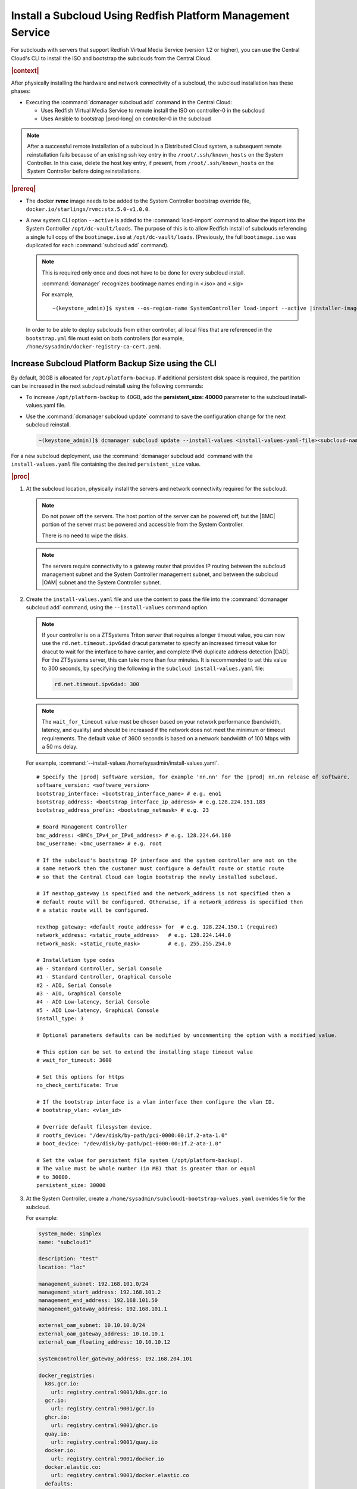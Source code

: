 
.. vbb1579292724479
.. _installing-a-subcloud-using-redfish-platform-management-service:

============================================================
Install a Subcloud Using Redfish Platform Management Service
============================================================

For subclouds with servers that support Redfish Virtual Media Service \(version
1.2 or higher\), you can use the Central Cloud's CLI to install the ISO and
bootstrap the subclouds from the Central Cloud.


.. _installing-a-subcloud-using-redfish-platform-management-service-section-N10022-N1001F-N10001:

.. rubric:: |context|

After physically installing the hardware and network connectivity of a
subcloud, the subcloud installation has these phases:

-   Executing the :command:`dcmanager subcloud add` command in the Central Cloud:

    -   Uses Redfish Virtual Media Service to remote install the ISO on
        controller-0 in the subcloud

    -   Uses Ansible to bootstrap |prod-long| on controller-0 in
        the subcloud


.. note::

    After a successful remote installation of a subcloud in a Distributed Cloud
    system, a subsequent remote reinstallation fails because of an existing ssh
    key entry in the ``/root/.ssh/known_hosts`` on the System Controller. In this
    case, delete the host key entry, if present, from ``/root/.ssh/known_hosts``
    on the System Controller before doing reinstallations.

.. rubric:: |prereq|

.. _installing-a-subcloud-using-redfish-platform-management-service-ul-g5j-3f3-qjb:

-   The docker **rvmc** image needs to be added to the System Controller
    bootstrap override file, ``docker.io/starlingx/rvmc:stx.5.0-v1.0.0``.

-   A new system CLI option ``--active`` is added to the
    :command:`load-import` command to allow the import into the
    System Controller ``/opt/dc-vault/loads``. The purpose of this is to allow
    Redfish install of subclouds referencing a single full copy of the
    ``bootimage.iso`` at ``/opt/dc-vault/loads``. \(Previously, the full
    ``bootimage.iso`` was duplicated for each :command:`subcloud add`
    command\).

    .. note::

        This is required only once and does not have to be done for every
        subcloud install.

        :command:`dcmanager` recognizes bootimage names ending in <.iso> and
        <.sig>

        For example,

        .. parsed-literal::

            ~(keystone_admin)]$ system --os-region-name SystemController load-import --active |installer-image-name|.iso |installer-image-name|.sig

    In order to be able to deploy subclouds from either controller, all local
    files that are referenced in the ``bootstrap.yml`` file must exist on both
    controllers (for example, ``/home/sysadmin/docker-registry-ca-cert.pem``).

.. _increase-subcloud-platform-backup-size:

----------------------------------------------------
Increase Subcloud Platform Backup Size using the CLI
----------------------------------------------------

By default, 30GB is allocated for ``/opt/platform-backup``. If additional
persistent disk space is required, the partition can be increased in the next
subcloud reinstall using the following commands:

-   To increase ``/opt/platform-backup`` to 40GB, add the **persistent_size: 40000**
    parameter to the subcloud install-values.yaml file.

-   Use the :command:`dcmanager subcloud update` command to save the
    configuration change for the next subcloud reinstall.

    .. code-block:: none

        ~(keystone_admin)]$ dcmanager subcloud update --install-values <install-values-yaml-file><subcloud-name>

For a new subcloud deployment, use the :command:`dcmanager subcloud add`
command with the ``install-values.yaml`` file containing the desired
``persistent_size`` value.

.. rubric:: |proc|

#.  At the subcloud location, physically install the servers and network
    connectivity required for the subcloud.

    .. note::

       Do not power off the servers. The host portion of the server can be
       powered off, but the |BMC| portion of the server must be powered and
       accessible from the System Controller.

       There is no need to wipe the disks.

    .. note::

       The servers require connectivity to a gateway router that provides IP
       routing between the subcloud management subnet and the System Controller
       management subnet, and between the subcloud |OAM| subnet and the
       System Controller subnet.

    .. include:: /_includes/installing-a-subcloud-using-redfish-platform-management-service.rest
       :start-after: begin-ref-1
       :end-before: end-ref-1

#.  Create the ``install-values.yaml`` file and use the content to pass the file
    into the :command:`dcmanager subcloud add` command, using the
    ``--install-values`` command option.

    .. note::

        If your controller is on a ZTSystems Triton server that requires a
        longer timeout value, you can now use the ``rd.net.timeout.ipv6dad``
        dracut parameter to specify an increased timeout value for dracut to
        wait for the interface to have carrier, and complete IPv6 duplicate
        address detection |DAD|. For the ZTSystems server, this can take more
        than four minutes. It is recommended to set this value to 300 seconds,
        by specifying the following in the ``subcloud install-values.yaml``
        file:

        .. code-block:: none

            rd.net.timeout.ipv6dad: 300

    .. note::

        The ``wait_for_timeout`` value must be chosen based on your network
        performance (bandwidth, latency, and quality) and should be increased
        if the network does not meet the minimum or timeout requirements.
        The default value of 3600 seconds is based on a network bandwidth
        of 100 Mbps with a 50 ms delay.

        .. include:: /_includes/installing-a-subcloud-using-redfish-platform-management-service.rest
           :start-after: begin-syslimit
           :end-before: end-syslimit

    For example, :command:`--install-values /home/sysadmin/install-values.yaml`.

    .. parsed-literal::

        # Specify the |prod| software version, for example 'nn.nn' for the |prod| nn.nn release of software.
        software_version: <software_version>
        bootstrap_interface: <bootstrap_interface_name> # e.g. eno1
        bootstrap_address: <bootstrap_interface_ip_address> # e.g.128.224.151.183
        bootstrap_address_prefix: <bootstrap_netmask> # e.g. 23

        # Board Management Controller
        bmc_address: <BMCs_IPv4_or_IPv6_address> # e.g. 128.224.64.180
        bmc_username: <bmc_username> # e.g. root

        # If the subcloud's bootstrap IP interface and the system controller are not on the
        # same network then the customer must configure a default route or static route
        # so that the Central Cloud can login bootstrap the newly installed subcloud.

        # If nexthop_gateway is specified and the network_address is not specified then a
        # default route will be configured. Otherwise, if a network_address is specified then
        # a static route will be configured.

        nexthop_gateway: <default_route_address> for  # e.g. 128.224.150.1 (required)
        network_address: <static_route_address>   # e.g. 128.224.144.0
        network_mask: <static_route_mask>         # e.g. 255.255.254.0

        # Installation type codes
        #0 - Standard Controller, Serial Console
        #1 - Standard Controller, Graphical Console
        #2 - AIO, Serial Console
        #3 - AIO, Graphical Console
        #4 - AIO Low-latency, Serial Console
        #5 - AIO Low-latency, Graphical Console
        install_type: 3

        # Optional parameters defaults can be modified by uncommenting the option with a modified value.

        # This option can be set to extend the installing stage timeout value
        # wait_for_timeout: 3600

        # Set this options for https
        no_check_certificate: True

        # If the bootstrap interface is a vlan interface then configure the vlan ID.
        # bootstrap_vlan: <vlan_id>

        # Override default filesystem device.
        # rootfs_device: "/dev/disk/by-path/pci-0000:00:1f.2-ata-1.0"
        # boot_device: "/dev/disk/by-path/pci-0000:00:1f.2-ata-1.0"

        # Set the value for persistent file system (/opt/platform-backup).
        # The value must be whole number (in MB) that is greater than or equal
        # to 30000.
        persistent_size: 30000

#.  At the System Controller, create a
    ``/home/sysadmin/subcloud1-bootstrap-values.yaml`` overrides file for the
    subcloud.

    For example:

    .. code-block:: none

        system_mode: simplex
        name: "subcloud1"

        description: "test"
        location: "loc"

        management_subnet: 192.168.101.0/24
        management_start_address: 192.168.101.2
        management_end_address: 192.168.101.50
        management_gateway_address: 192.168.101.1

        external_oam_subnet: 10.10.10.0/24
        external_oam_gateway_address: 10.10.10.1
        external_oam_floating_address: 10.10.10.12

        systemcontroller_gateway_address: 192.168.204.101

        docker_registries:
          k8s.gcr.io:
            url: registry.central:9001/k8s.gcr.io
          gcr.io:
            url: registry.central:9001/gcr.io
          ghcr.io:
            url: registry.central:9001/ghcr.io
          quay.io:
            url: registry.central:9001/quay.io
          docker.io:
            url: registry.central:9001/docker.io
          docker.elastic.co:
            url: registry.central:9001/docker.elastic.co
          defaults:
            username: sysinv
            password: <sysinv_password>
            type: docker

    Where <sysinv_password> can be found by running the following command as
    'sysadmin' on the Central Cloud:

    .. code-block:: none

        $ keyring get sysinv services

    This configuration will install container images from the local registry on
    your central cloud. The Central Cloud's local registry's HTTPS Certificate
    must have the Central Cloud's |OAM| IP, **registry.local** and
    **registry.central** in the certificate's |SAN| list. For example, a valid
    certificate contains a |SAN| list:

    .. code-block:: none

        "DNS.1: registry.local DNS.2: registry.central IP.1: floating_management IP.2: floating_OAM"

    If required, run the following command on the Central Cloud prior to
    bootstrapping the subcloud to install the new certificate for the Central
    Cloud with the updated |SAN| list:

    .. code-block:: none

        ~(keystone_admin)]$ system certificate-install -m docker_registry path_to_cert

    If you prefer to install container images from the default external
    registries, make the following substitutions for the **docker_registries**
    sections of the file.

    .. code-block:: none

        docker_registries:
          defaults:
           username: <your_default_registry_username>
           password: <your_default_registry_password>

    .. include:: /_includes/installing-a-subcloud-using-redfish-platform-management-service.rest
       :start-after: begin-subcloud-1
       :end-before: end-subcloud-1

    .. only:: partner

        .. include:: /_includes/installing-a-subcloud-using-redfish-platform-management-service.rest
            :start-after: begin-prepare-files-to-copy-deployment-config
            :end-before: end-prepare-files-to-copy-deployment-config

#.  At the Central Cloud / System Controller, monitor the progress of the
    subcloud install, bootstrapping, and deployment by using the deploy status
    field of the :command:`dcmanager subcloud list` command.

    .. code-block:: none

        ~(keystone_admin)]$ dcmanager subcloud list
        +----+-----------+------------+--------------+---------------+---------+
        | id | name      | management | availability | deploy status | sync    |
        +----+-----------+------------+--------------+---------------+---------+
        |  1 | subcloud1 | unmanaged  | online       | installing    | unknown |
        +----+-----------+------------+--------------+---------------+---------+

    The **deploy status** field has the following values:

    **Pre-Install**
        This status indicates that the ISO for the subcloud is being updated by
        the Central Cloud with the boot menu parameters, and kickstart
        configuration as specified in the ``install-values.yaml`` file.

    **Installing**
        This status indicates that the subcloud's ISO is being installed from
        the Central Cloud to the subcloud using the Redfish Virtual Media
        service on the subcloud's |BMC|.

    **Bootstrapping**
        This status indicates that the Ansible bootstrap of |prod-long|
        software on the subcloud's controller-0 is in progress.

    **Complete**
        This status indicates that subcloud deployment is complete.

    The subcloud install, bootstrapping and deployment can take up to 30
    minutes.

    .. caution::
        If there is an installation failure, or a failure during bootstrapping,
        you must delete the subcloud before re-adding it, using the
        :command:`dcmanager subcloud add` command. For more information on
        deleting, managing or unmanaging a subcloud, see :ref:`Managing
        Subclouds Using the CLI <managing-subclouds-using-the-cli>`.

        If there is a deployment failure, do not delete the subcloud, use the
        :command:`subcloud reconfig` command, to reconfigure the subcloud. For
        more information, see :ref:`Managing Subclouds Using the CLI
        <managing-subclouds-using-the-cli>`.

#.  You can also monitor detailed logging of the subcloud installation,
    bootstrapping and deployment by monitoring the following log files on the
    active controller in the Central Cloud.

    ``/var/log/dcmanager/ansible/<subcloud_name>_install.log``

    ``/var/log/dcmanager/ansible/<subcloud_name>_bootstrap.log``


    For example:

    .. code-block:: none

        controller-0:/home/sysadmin# tail /var/log/dcmanager/ansible/subcloud1_install.log
        TASK [wait_for] ****************************************************************
        ok: [subcloud1]

        controller-0:/home/sysadmin# tail /var/log/dcmanager/ansible/subcloud1_bootstrap.log
        k8s.gcr.io: {password: secret, url: null}
        quay.io: {password: secret, url: null}
        )

        TASK [bootstrap/bringup-essential-services : Mark the bootstrap as completed] ***
        changed: [subcloud1]

        PLAY RECAP *********************************************************************
        subcloud1                  : ok=230  changed=137  unreachable=0    failed=0


.. rubric:: |postreq|

.. _installing-a-subcloud-using-redfish-platform-management-service-ul-ixy-lpv-kmb:

-   Provision the newly installed and bootstrapped subcloud.  For detailed
    |prod| deployment procedures for the desired deployment configuration of
    the subcloud, see the post-bootstrap steps of |inst-doc|.

-   Check and update docker registry credentials on the subcloud:

    .. code-block:: none

        REGISTRY="docker-registry"
        SECRET_UUID='system service-parameter-list | fgrep
        $REGISTRY | fgrep auth-secret | awk '{print $10}''
        SECRET_REF='openstack secret list | fgrep $
        {SECRET_UUID} | awk '{print $2}''
        openstack secret get ${SECRET_REF} --payload -f value

    The secret payload should be, ``username: sysinv password:<password>``. If
    the secret payload is, "username: admin password:<password>", see,
    :ref:`Updating Docker Registry Credentials on a Subcloud
    <updating-docker-registry-credentials-on-a-subcloud>` for more information.

-   For more information on bootstrapping and deploying, see the procedure
    `Install a subcloud
    <https://docs.starlingx.io/deploy_install_guides/r5_release/distributed_cloud/index.html#install-a-subcloud>`__,
    step 4.

